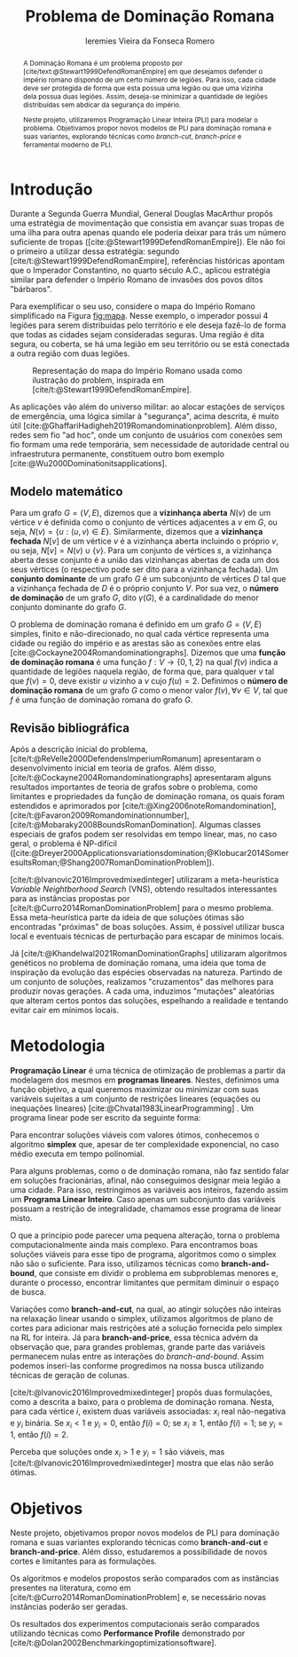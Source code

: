 #+Title: Problema de Dominação Romana
#+author: Ieremies Vieira da Fonseca Romero
#+options: toc:nil date:nil
#+latex_header: \usepackage[a4paper, total={6in, 8in}]{geometry}
#+latex_header: \usepackage{multicol}

# Mostrar que eu tenho um objetivo claro do que quero fazer
# Que eu tenho cultura, que eu sei do que eu to falando
# Motivação do pq estudar

# PROF dá para encurtar

#+begin_abstract
A Dominação Romana é um problema proposto por [cite/text:@Stewart1999DefendRomanEmpire] em que desejamos defender o império romano dispondo de um certo número de legiões.
Para isso, cada cidade deve ser protegida de forma que esta possua uma legião ou que uma vizinha dela possua duas legiões.
Assim, deseja-se minimizar a quantidade de legiões distribuídas sem abdicar da segurança do império.

Neste projeto, utilizaremos Programação Linear Inteira (PLI) para modelar o problema.
Objetivamos propor novos modelos de PLI para dominação romana e suas variantes, explorando técnicas como /branch-cut/, /branch-price/ e ferramental moderno de PLI.
#+end_abstract

* Introdução
Durante a Segunda Guerra Mundial, General Douglas MacArthur propôs uma estratégia de movimentação que consistia em avançar suas tropas de uma ilha para outra apenas quando ele poderia deixar para trás um número suficiente de tropas ([cite:@Stewart1999DefendRomanEmpire]).
Ele não foi o primeiro a utilizar dessa estratégia: segundo [cite/t:@Stewart1999DefendRomanEmpire], referências históricas apontam que o Imperador Constantino, no quarto século A.C., aplicou estratégia similar para defender o Império Romano de invasões dos povos ditos "bárbaros".

Para exemplificar o seu uso, considere o mapa do Império Romano simplificado na Figura [[fig:mapa]].
Nesse exemplo, o imperador possui $4$ legiões para serem distribuídas pelo território e ele deseja fazê-lo de forma que todas as cidades sejam consideradas seguras.
Uma região é dita segura, ou coberta, se há uma legião em seu território ou se está conectada a outra região com duas legiões.

#+name: fig:mapa
#+caption: Representação do mapa do Império Romano usada como ilustração do problem, inspirada em [cite/t:@Stewart1999DefendRomanEmpire].
#+attr_latex: :scale 0.3
[[./mapa.jpg]]

# Motivação mais atual
As aplicações vão além do universo militar: ao alocar estações de serviços de emergência, uma lógica similar à "segurança", acima descrita, é muito útil [cite:@GhaffariHadigheh2019Romandominationproblem].
Além disso, redes sem fio "ad hoc", onde um conjunto de usuários com conexões sem fio formam uma rede temporária, sem necessidade de autoridade central ou infraestrutura permanente, constituem outro bom exemplo [cite:@Wu2000Dominationitsapplications].


** Modelo matemático
Para um grafo $G = (V, E)$, dizemos que a *vizinhança aberta* $N(v)$ de um vértice $v$ é definida como o conjunto de vértices adjacentes a $v$ em $G$, ou seja, $N(v) = \{u : (u, v) \in E\}$.
Similarmente, dizemos que a *vizinhança fechada* $N[v]$ de um vértice $v$ é a vizinhança aberta incluindo o próprio $v$, ou seja, $N[v] = N(v) \cup \{v\}$.
Para um conjunto de vértices $s$, a vizinhança aberta desse conjunto é a união das vizinhanças abertas de cada um dos seus vértices (o respectivo pode ser dito para a vizinhança fechada).
Um *conjunto dominante* de um grafo $G$ é um subconjunto de vértices $D$ tal que a vizinhança fechada de $D$ é o próprio conjunto $V$.
Por sua vez, o *número de dominação* de um grafo $G$, dito $\gamma(G)$, é a cardinalidade do menor conjunto dominante do grafo $G$.

O problema de dominação romana é definido em um grafo $G = (V, E)$ simples, finito e não-direcionado, no qual cada vértice representa uma cidade ou região do império e as arestas são as conexões entre elas [cite:@Cockayne2004Romandominationgraphs].
Dizemos que uma *função de dominação romana* é uma função $f : V \to \{0, 1, 2\}$ na qual $f(v)$ indica a quantidade de legiões naquela região, de forma que, para qualquer $v$ tal que $f(v) = 0$, deve existir $u$ vizinho a $v$ cujo $f(u) = 2$.
Definimos o *número de dominação romana* de um grafo $G$ como o menor valor $f(v), \forall v \in V$, tal que $f$ é uma função de dominação romana do grafo $G$.

** Revisão bibliográfica
Após a descrição inicial do problema, [cite/t:@ReVelle2000DefendensImperiumRomanum] apresentaram o desenvolvimento inicial em teoria de grafos.
Além disso, [cite/t:@Cockayne2004Romandominationgraphs] apresentaram alguns resultados importantes de teoria de grafos sobre o problema, como limitantes e propriedades da função de dominação romana, os quais foram estendidos e aprimorados por [cite/t:@Xing2006noteRomandomination], [cite/t:@Favaron2009Romandominationnumber], [cite/t:@Mobaraky2008BoundsRomanDomination].
Algumas classes especiais de grafos podem ser resolvidas em tempo linear, mas, no caso geral, o problema é NP-difícil ([cite:@Dreyer2000Applicationsvariationsdomination;@Klobucar2014SomeresultsRoman;@Shang2007RomanDominationProblem]).

[cite/t:@Ivanovic2016Improvedmixedinteger] utilizaram a meta-heurística /Variable Neightborhood Search/ (VNS), obtendo resultados interessantes para as instâncias propostas por [cite/t:@Curro2014RomanDominationProblem] para o mesmo problema.
Essa meta-heurística parte da ideia de que soluções ótimas são encontradas "próximas" de boas soluções. Assim, é possível utilizar busca local e eventuais técnicas de perturbação para escapar de mínimos locais.

Já [cite/t:@Khandelwal2021RomanDominationGraphs] utilizaram algoritmos genéticos no problema de dominação romana, uma ideia que toma de inspiração da evolução das espécies observadas na natureza.
Partindo de um conjunto de soluções, realizamos "cruzamentos" das melhores para produzir novas gerações.
A cada uma, induzimos "mutações" aleatórias que alteram certos pontos das soluções, espelhando a realidade e tentando evitar cair em mínimos locais.

* Metodologia
# PROF e pli?

*Programação Linear* é uma técnica de otimização de problemas a partir da modelagem dos mesmos em *programas lineares*.
Nestes, definimos uma função objetivo, a qual queremos maximizar ou minimizar com suas variáveis sujeitas a um conjunto de restrições lineares (equações ou inequações lineares) [cite:@Chvatal1983LinearProgramming] . Um programa linear pode ser escrito da seguinte forma:
\begin{alignat*}{4}
& \omit\rlap{minize \quad \quad $\displaystyle cx$} \\
& \mbox{sujeito a}&& \quad & Ax & \geq b  & \quad &  \\
&                 &&       & x               & \in \mathbb{R}_+ &      &
\end{alignat*}

Para encontrar soluções viáveis com valores ótimos, conhecemos o algoritmo *simplex* que, apesar de ter complexidade exponencial, no caso médio executa em tempo polinomial.

Para alguns problemas, como o de dominação romana, não faz sentido falar em soluções fracionárias, afinal, não conseguimos designar meia legião a uma cidade.
Para isso, restringimos as variáveis aos inteiros, fazendo assim um *Programa Linear Inteiro*. Caso apenas um subconjunto das variáveis possuam a restrição de integralidade, chamamos esse programa de linear misto.


# citar a ideia do "ferramental moderno de PLI"

O que a princípio pode parecer uma pequena alteração, torna o problema computacionalmente ainda mais complexo. Para encontramos boas soluções viáveis para esse tipo de programa, algoritmos como o simplex não são o suficiente. Para isso, utilizamos técnicas como *branch-and-bound*, que consiste em dividir o problema em subproblemas menores e, durante o processo, encontrar limitantes que permitam diminuir o espaço de busca.

# Um pequeno exemplinho

Variações como *branch-and-cut*, na qual, ao atingir soluções não inteiras na relaxação linear usando o simplex, utilizamos algoritmos de plano de cortes para adicionar mais restrições até a solução fornecida pelo simplex na RL for inteira.
Já para *branch-and-price*, essa técnica advém da observação que, para grandes problemas, grande parte das variáveis permanecem nulas entre as interações do /branch-and-bound/.
Assim podemos inseri-las conforme progredimos na nossa busca utilizando técnicas de geração de colunas.

[cite/t:@Ivanovic2016Improvedmixedinteger] propôs duas formulações, como a descrita a baixo, para o problema de dominação romana.
Nesta, para cada vértice $i$, existem duas variáveis associadas: $x_i$ real não-negativa e $y_i$ binária. Se $x_i < 1$ e $y_i = 0$, então $f(i) = 0$; se $x_i \geq 1$, então $f(i) = 1$; se $y_i = 1$, então $f(i) = 2$.

\begin{alignat*}{4}
& \omit\rlap{minimize  $\displaystyle \sum_{i \in V} x_i+2\sum_{i \in V} y_i$} \\
& \mbox{sujeito a}&& \quad & x_i+y_i+\sum_{j \in N_i} y_j & \geq 1  & \quad & i \in V \\
&                 &&       & x_i               & \in \mathbb{R}_+ &      & i \in V \\
&                 &&       & y_i               & \in \{0,1\}      &      & i \in V
\end{alignat*}

Perceba que soluções onde $x_i > 1$ e $y_i = 1$ são viáveis, mas [cite/t:@Ivanovic2016Improvedmixedinteger] mostra que elas não serão ótimas.

* Objetivos
# Dizer claramente qual o objetivo da pesquisa: propor novos modelos de pli para domi romana e suas vairantes explorando técnicas como branch-cut branch-price e ferramental moderno de PLI.

Neste projeto, objetivamos propor novos modelos de PLI para dominação romana e suas variantes explorando técnicas como *branch-and-cut* e *branch-and-price*.
Além disso, estudaremos a possibilidade de novos cortes e limitantes para as formulações.

Os algoritmos e modelos propostos serão comparados com as instâncias presentes na literatura, como em [cite/t:@Curro2014RomanDominationProblem] e, se necessário novas instâncias poderão ser geradas.

Os resultados dos experimentos computacionais serão comparados utilizando técnicas como *Performance Profile* demonstrado por [cite/t:@Dolan2002Benchmarkingoptimizationsoftware].

#+PRINT_BIBLIOGRAPHY:
